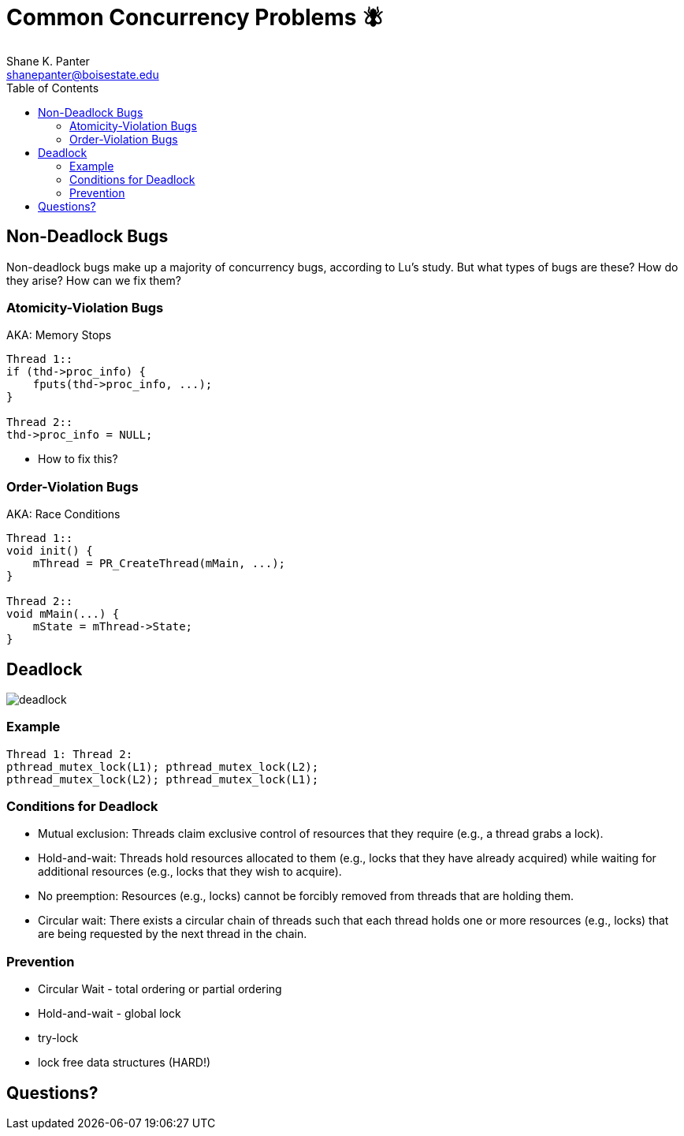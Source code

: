 = Common Concurrency Problems 🪰
Shane K. Panter <shanepanter@boisestate.edu>
:toc: left
:date: 2023-05-15
:revealjsdir: /reveal.js
:source-highlighter: highlightjs
:icons: font


== Non-Deadlock Bugs

Non-deadlock bugs make up a majority of concurrency bugs, according to Lu's
study. But what types of bugs are these? How do they arise? How can we fix them?

=== Atomicity-Violation Bugs

AKA: Memory Stops

[,c]
----
Thread 1::
if (thd->proc_info) {
    fputs(thd->proc_info, ...);
}

Thread 2::
thd->proc_info = NULL;
----

* How to fix this?

=== Order-Violation Bugs

AKA: Race Conditions

[,c]
----
Thread 1::
void init() {
    mThread = PR_CreateThread(mMain, ...);
}

Thread 2::
void mMain(...) {
    mState = mThread->State;
}
----

== Deadlock

image::../../images/cs452/deadlock.png[deadlock]

=== Example

[,c]
----
Thread 1: Thread 2:
pthread_mutex_lock(L1); pthread_mutex_lock(L2);
pthread_mutex_lock(L2); pthread_mutex_lock(L1);
----

=== Conditions for Deadlock

* Mutual exclusion: Threads claim exclusive control of resources that
they require (e.g., a thread grabs a lock).
* Hold-and-wait: Threads hold resources allocated to them (e.g., locks
that they have already acquired) while waiting for additional resources (e.g., locks that they wish to acquire).
* No preemption: Resources (e.g., locks) cannot be forcibly removed
from threads that are holding them.
* Circular wait: There exists a circular chain of threads such that each
thread holds one or more resources (e.g., locks) that are being requested by the next thread in the chain.

=== Prevention

* Circular Wait - total ordering or partial ordering
* Hold-and-wait - global lock
* try-lock
* lock free data structures (HARD!)

== Questions?